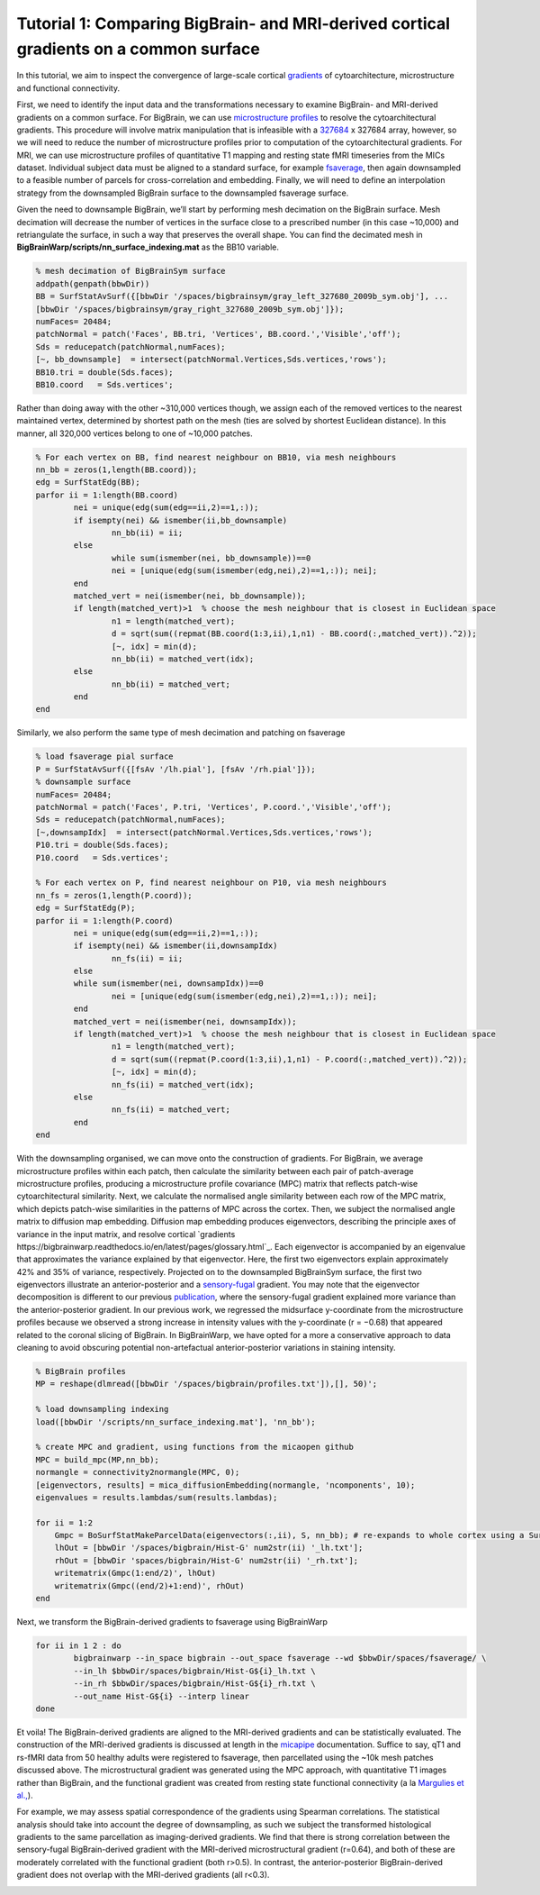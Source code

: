 Tutorial 1: Comparing BigBrain- and MRI-derived cortical gradients on a common surface
============================================================================================================

In this tutorial, we aim to inspect the convergence of large-scale cortical `gradients <https://bigbrainwarp.readthedocs.io/en/latest/pages/glossary.html>`_ of cytoarchitecture, microstructure and functional connectivity. 

First, we need to identify the input data and the transformations necessary to examine BigBrain- and MRI-derived gradients on a common surface. For BigBrain, we can use `microstructure profiles <https://bigbrainwarp.readthedocs.io/en/latest/pages/glossary.html>`_ to resolve the cytoarchitectural gradients. This procedure will involve matrix manipulation that is infeasible with a `327684 <https://bigbrainwarp.readthedocs.io/en/latest/pages/bigbrain_background.html>`_ x 327684 array, however, so we will need to reduce the number of microstructure profiles prior to computation of the cytoarchitectural gradients. For MRI, we can use microstructure profiles of quantitative T1 mapping and resting state fMRI timeseries from the MICs dataset. Individual subject data must be aligned to a standard surface, for example `fsaverage <https://bigbrainwarp.readthedocs.io/en/latest/pages/glossary.html>`_, then again downsampled to a feasible number of parcels for cross-correlation and embedding. Finally, we will need to define an interpolation strategy from the downsampled BigBrain surface to the downsampled fsaverage surface.

Given the need to downsample BigBrain, we’ll start by performing mesh decimation on the BigBrain surface. Mesh decimation will decrease the number of vertices in the surface close to a prescribed number (in this case ~10,000) and retriangulate the surface, in such a way that preserves the overall shape. You can find the decimated mesh in **BigBrainWarp/scripts/nn_surface_indexing.mat** as the BB10 variable. 

.. code-block:: matlab

	% mesh decimation of BigBrainSym surface
	addpath(genpath(bbwDir))
	BB = SurfStatAvSurf({[bbwDir '/spaces/bigbrainsym/gray_left_327680_2009b_sym.obj'], ...
	[bbwDir '/spaces/bigbrainsym/gray_right_327680_2009b_sym.obj']});
	numFaces= 20484; 
	patchNormal = patch('Faces', BB.tri, 'Vertices', BB.coord.','Visible','off');
	Sds = reducepatch(patchNormal,numFaces);
	[~, bb_downsample]  = intersect(patchNormal.Vertices,Sds.vertices,'rows');
	BB10.tri = double(Sds.faces);
	BB10.coord   = Sds.vertices';


Rather than doing away with the other ~310,000 vertices though, we assign each of the removed vertices to the nearest maintained vertex, determined by shortest path on the mesh (ties are solved by shortest Euclidean distance). In this manner, all 320,000 vertices belong to one of ~10,000 patches. 

.. code-block:: matlab

	% For each vertex on BB, find nearest neighbour on BB10, via mesh neighbours
	nn_bb = zeros(1,length(BB.coord));
	edg = SurfStatEdg(BB);
	parfor ii = 1:length(BB.coord)
		nei = unique(edg(sum(edg==ii,2)==1,:));
		if isempty(nei) && ismember(ii,bb_downsample)
			nn_bb(ii) = ii;
		else
			while sum(ismember(nei, bb_downsample))==0
			nei = [unique(edg(sum(ismember(edg,nei),2)==1,:)); nei];
		end
		matched_vert = nei(ismember(nei, bb_downsample));
		if length(matched_vert)>1  % choose the mesh neighbour that is closest in Euclidean space
			n1 = length(matched_vert);
			d = sqrt(sum((repmat(BB.coord(1:3,ii),1,n1) - BB.coord(:,matched_vert)).^2));
			[~, idx] = min(d);
			nn_bb(ii) = matched_vert(idx);
		else
			nn_bb(ii) = matched_vert;
		end
	end


Similarly, we also perform the same type of mesh decimation and patching on fsaverage

.. code-block:: matlab

	% load fsaverage pial surface
	P = SurfStatAvSurf({[fsAv '/lh.pial'], [fsAv '/rh.pial']});
	% downsample surface
	numFaces= 20484;
	patchNormal = patch('Faces', P.tri, 'Vertices', P.coord.','Visible','off');
	Sds = reducepatch(patchNormal,numFaces);
	[~,downsampIdx]  = intersect(patchNormal.Vertices,Sds.vertices,'rows');
	P10.tri = double(Sds.faces);
	P10.coord   = Sds.vertices';

	% For each vertex on P, find nearest neighbour on P10, via mesh neighbours
	nn_fs = zeros(1,length(P.coord));
	edg = SurfStatEdg(P);
	parfor ii = 1:length(P.coord)
		nei = unique(edg(sum(edg==ii,2)==1,:));
		if isempty(nei) && ismember(ii,downsampIdx)
			nn_fs(ii) = ii;
		else
		while sum(ismember(nei, downsampIdx))==0
			nei = [unique(edg(sum(ismember(edg,nei),2)==1,:)); nei];
		end
		matched_vert = nei(ismember(nei, downsampIdx));
		if length(matched_vert)>1  % choose the mesh neighbour that is closest in Euclidean space
			n1 = length(matched_vert);
			d = sqrt(sum((repmat(P.coord(1:3,ii),1,n1) - P.coord(:,matched_vert)).^2));
			[~, idx] = min(d);
			nn_fs(ii) = matched_vert(idx);
		else
			nn_fs(ii) = matched_vert;
		end
	end


With the downsampling organised, we can move onto the construction of gradients. For BigBrain, we average microstructure profiles within each patch, then calculate the similarity between each pair of patch-average microstructure profiles, producing a microstructure profile covariance (MPC) matrix that reflects patch-wise cytoarchitectural similarity. Next, we calculate the normalised angle similarity between each row of the MPC matrix, which depicts patch-wise similarities in the patterns of MPC across the cortex. Then, we subject the normalised angle matrix to diffusion map embedding. Diffusion map embedding produces eigenvectors, describing the principle axes of variance in the input matrix, and resolve cortical `gradients https://bigbrainwarp.readthedocs.io/en/latest/pages/glossary.html`_. Each eigenvector is accompanied by an eigenvalue that approximates the variance explained by that eigenvector. Here, the first two eigenvectors explain approximately 42% and 35% of variance, respectively. Projected on to the downsampled BigBrainSym surface, the first two eigenvectors illustrate an anterior-posterior and a `sensory-fugal <https://bigbrainwarp.readthedocs.io/en/latest/pages/glossary.html>`_ gradient. You may note that the eigenvector decomposition is different to our previous `publication <https://journals.plos.org/plosbiology/article?id=10.1371/journal.pbio.3000284>`_, where the sensory-fugal gradient explained more variance than the anterior-posterior gradient. In our previous work, we regressed the midsurface y-coordinate from the microstructure profiles because we observed a strong increase in intensity values with the y-coordinate (r = −0.68) that appeared related to the coronal slicing of BigBrain. In BigBrainWarp, we have opted for a more a conservative approach to data cleaning to avoid obscuring potential non-artefactual anterior-posterior variations in staining intensity.

.. code-block:: matlab

    % BigBrain profiles
    MP = reshape(dlmread([bbwDir '/spaces/bigbrain/profiles.txt']),[], 50)';
    
    % load downsampling indexing
    load([bbwDir '/scripts/nn_surface_indexing.mat'], 'nn_bb');
    
    % create MPC and gradient, using functions from the micaopen github
    MPC = build_mpc(MP,nn_bb);
    normangle = connectivity2normangle(MPC, 0);
    [eigenvectors, results] = mica_diffusionEmbedding(normangle, 'ncomponents', 10);
    eigenvalues = results.lambdas/sum(results.lambdas);

    for ii = 1:2
        Gmpc = BoSurfStatMakeParcelData(eigenvectors(:,ii), S, nn_bb); # re-expands to whole cortex using a SurfStat function (https://github.com/MICA-MNI/micaopen/)
        lhOut = [bbwDir '/spaces/bigbrain/Hist-G' num2str(ii) '_lh.txt'];
        rhOut = [bbwDir 'spaces/bigbrain/Hist-G' num2str(ii) '_rh.txt'];
        writematrix(Gmpc(1:end/2)', lhOut)
        writematrix(Gmpc((end/2)+1:end)', rhOut)
    end


Next, we transform the BigBrain-derived gradients to fsaverage using BigBrainWarp

.. code-block:: bash

	for ii in 1 2 : do
		bigbrainwarp --in_space bigbrain --out_space fsaverage --wd $bbwDir/spaces/fsaverage/ \
		--in_lh $bbwDir/spaces/bigbrain/Hist-G${i}_lh.txt \
		--in_rh $bbwDir/spaces/bigbrain/Hist-G${i}_rh.txt \
		--out_name Hist-G${i} --interp linear
	done


.. image:: ./images/tutorial_gradients_b.png
   :height: 350px
   :align: center


Et voila! The BigBrain-derived gradients are aligned to the MRI-derived gradients and can be statistically evaluated. The construction of the MRI-derived gradients is discussed at length in the `micapipe <https://micapipe.readthedocs.io/en/latest/>`_ documentation. Suffice to say, qT1 and rs-fMRI data from 50 healthy adults were registered to fsaverage, then parcellated using the ~10k mesh patches discussed above. The microstructural gradient was generated using the MPC approach, with quantitative T1 images rather than BigBrain, and the functional gradient was created from resting state functional connectivity (a la `Margulies et al., <https://doi.org/10.1073/pnas.1608282113>`_).

For example, we may assess spatial correspondence of the gradients using Spearman correlations. The statistical analysis should take into account the degree of downsampling, as such we subject the transformed histological gradients to the same parcellation as imaging-derived gradients. We find that there is strong correlation between the sensory-fugal BigBrain-derived gradient with the MRI-derived microstructural gradient (r=0.64), and both of these are moderately correlated with the functional gradient (both r>0.5). In contrast, the anterior-posterior BigBrain-derived gradient does not overlap with the MRI-derived gradients (all r<0.3).

.. image:: ./images/tutorial_gradients_c.png
   :height: 350px
   :align: center
